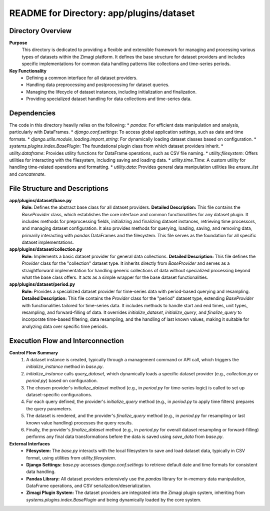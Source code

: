 =====================================================
README for Directory: app/plugins/dataset
=====================================================

Directory Overview
------------------

**Purpose**
   This directory is dedicated to providing a flexible and extensible framework for managing and processing various types of datasets within the Zimagi platform. It defines the base structure for dataset providers and includes specific implementations for common data handling patterns like collections and time-series periods.

**Key Functionality**
   *   Defining a common interface for all dataset providers.
   *   Handling data preprocessing and postprocessing for dataset queries.
   *   Managing the lifecycle of dataset instances, including initialization and finalization.
   *   Providing specialized dataset handling for data collections and time-series data.


Dependencies
-------------------------

The code in this directory heavily relies on the following:
*   `pandas`: For efficient data manipulation and analysis, particularly with DataFrames.
*   `django.conf.settings`: To access global application settings, such as date and time formats.
*   `django.utils.module_loading.import_string`: For dynamically loading dataset classes based on configuration.
*   `systems.plugins.index.BasePlugin`: The foundational plugin class from which dataset providers inherit.
*   `utility.dataframe`: Provides utility functions for DataFrame operations, such as CSV file naming.
*   `utility.filesystem`: Offers utilities for interacting with the filesystem, including saving and loading data.
*   `utility.time.Time`: A custom utility for handling time-related operations and formatting.
*   `utility.data`: Provides general data manipulation utilities like `ensure_list` and `concatenate`.


File Structure and Descriptions
-------------------------------

**app/plugins/dataset/base.py**
     **Role:** Defines the abstract base class for all dataset providers.
     **Detailed Description:** This file contains the `BaseProvider` class, which establishes the core interface and common functionalities for any dataset plugin. It includes methods for preprocessing fields, initializing and finalizing dataset instances, retrieving time processors, and managing dataset configuration. It also provides methods for querying, loading, saving, and removing data, primarily interacting with `pandas` DataFrames and the filesystem. This file serves as the foundation for all specific dataset implementations.

**app/plugins/dataset/collection.py**
     **Role:** Implements a basic dataset provider for general data collections.
     **Detailed Description:** This file defines the `Provider` class for the "collection" dataset type. It inherits directly from `BaseProvider` and serves as a straightforward implementation for handling generic collections of data without specialized processing beyond what the base class offers. It acts as a simple wrapper for the base dataset functionalities.

**app/plugins/dataset/period.py**
     **Role:** Provides a specialized dataset provider for time-series data with period-based querying and resampling.
     **Detailed Description:** This file contains the `Provider` class for the "period" dataset type, extending `BaseProvider` with functionalities tailored for time-series data. It includes methods to handle start and end times, unit types, resampling, and forward-filling of data. It overrides `initialize_dataset`, `initialize_query`, and `finalize_query` to incorporate time-based filtering, data resampling, and the handling of last known values, making it suitable for analyzing data over specific time periods.


Execution Flow and Interconnection
----------------------------------

**Control Flow Summary**
   1.  A dataset instance is created, typically through a management command or API call, which triggers the `initialize_instance` method in `base.py`.
   2.  `initialize_instance` calls `query_dataset`, which dynamically loads a specific dataset provider (e.g., `collection.py` or `period.py`) based on configuration.
   3.  The chosen provider's `initialize_dataset` method (e.g., in `period.py` for time-series logic) is called to set up dataset-specific configurations.
   4.  For each query defined, the provider's `initialize_query` method (e.g., in `period.py` to apply time filters) prepares the query parameters.
   5.  The dataset is rendered, and the provider's `finalize_query` method (e.g., in `period.py` for resampling or last known value handling) processes the query results.
   6.  Finally, the provider's `finalize_dataset` method (e.g., in `period.py` for overall dataset resampling or forward-filling) performs any final data transformations before the data is saved using `save_data` from `base.py`.

**External Interfaces**
   *   **Filesystem:** The `base.py` interacts with the local filesystem to save and load dataset data, typically in CSV format, using utilities from `utility.filesystem`.
   *   **Django Settings:** `base.py` accesses `django.conf.settings` to retrieve default date and time formats for consistent data handling.
   *   **Pandas Library:** All dataset providers extensively use the `pandas` library for in-memory data manipulation, DataFrame operations, and CSV serialization/deserialization.
   *   **Zimagi Plugin System:** The dataset providers are integrated into the Zimagi plugin system, inheriting from `systems.plugins.index.BasePlugin` and being dynamically loaded by the core system.
